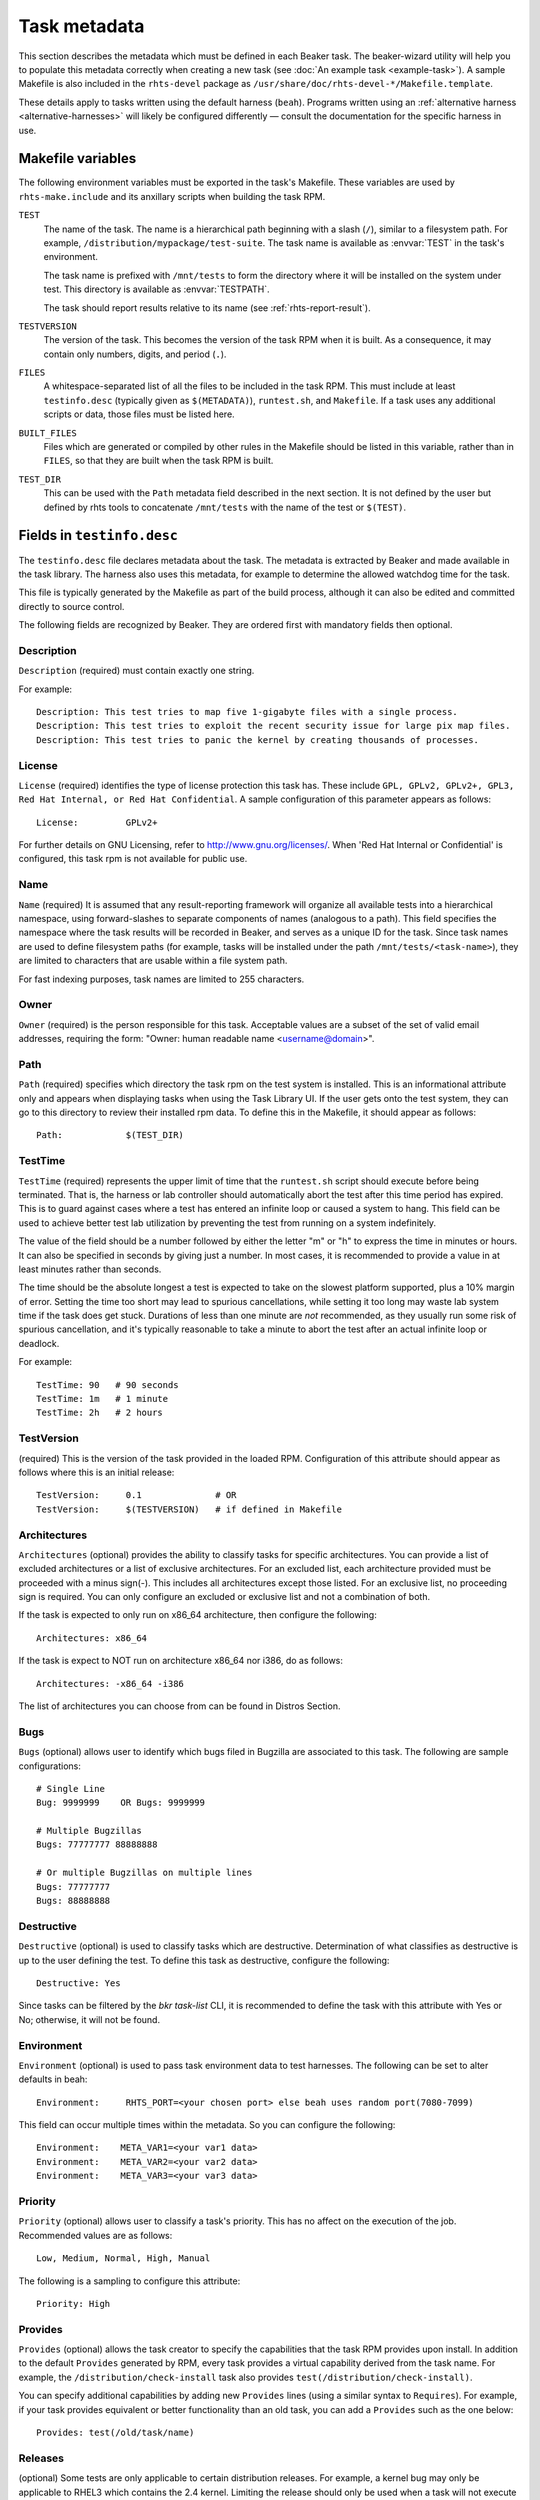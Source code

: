 .. _task_metadata:

Task metadata
=============

This section describes the metadata which must be defined in each Beaker task.
The beaker-wizard utility will help you to populate this metadata correctly
when creating a new task (see :doc:`An example task <example-task>`). A sample
Makefile is also included in the ``rhts-devel`` package as
``/usr/share/doc/rhts-devel-*/Makefile.template``.

These details apply to tasks written using the default harness (``beah``).
Programs written using an :ref:`alternative harness <alternative-harnesses>`
will likely be configured differently — consult the documentation for the
specific harness in use.

.. _makefile-variables:

Makefile variables
~~~~~~~~~~~~~~~~~~

The following environment variables must be exported in the task's Makefile.
These variables are used by ``rhts-make.include`` and its anxillary scripts
when building the task RPM.

``TEST``
    The name of the task. The name is a hierarchical path beginning with
    a slash (``/``), similar to a filesystem path. For example,
    ``/distribution/mypackage/test-suite``. The task name is available as
    :envvar:`TEST` in the task's environment.

    The task name is prefixed with ``/mnt/tests`` to form the directory where
    it will be installed on the system under test. This directory is available
    as :envvar:`TESTPATH`.

    The task should report results relative to its name (see
    :ref:`rhts-report-result`).

``TESTVERSION``
    The version of the task. This becomes the version of the task RPM when it
    is built. As a consequence, it may contain only numbers, digits, and period
    (``.``).

``FILES``
    A whitespace-separated list of all the files to be included in the task
    RPM. This must include at least ``testinfo.desc`` (typically given as
    ``$(METADATA)``), ``runtest.sh``, and ``Makefile``. If a task uses any
    additional scripts or data, those files must be listed here.

``BUILT_FILES``
    Files which are generated or compiled by other rules in the Makefile should
    be listed in this variable, rather than in ``FILES``, so that they are
    built when the task RPM is built.

``TEST_DIR``
    This can be used with the ``Path`` metadata field described in the next
    section.  It is not defined by the user but defined by rhts tools to
    concatenate ``/mnt/tests`` with the name of the test or ``$(TEST)``.

.. _testinfo.desc:

Fields in ``testinfo.desc``
~~~~~~~~~~~~~~~~~~~~~~~~~~~

The ``testinfo.desc`` file declares metadata about the task. The metadata is
extracted by Beaker and made available in the task library. The harness also
uses this metadata, for example to determine the allowed watchdog time for the
task.

This file is typically generated by the Makefile as part of the build process, 
although it can also be edited and committed directly to source control.

The following fields are recognized by Beaker.  They are ordered first
with mandatory fields then optional.

Description
-----------

``Description`` (required) must contain exactly one string.

For example:

::

    Description: This test tries to map five 1-gigabyte files with a single process.
    Description: This test tries to exploit the recent security issue for large pix map files.
    Description: This test tries to panic the kernel by creating thousands of processes.


License
-------

``License`` (required) identifies the type of license protection this task
has.  These include ``GPL, GPLv2, GPLv2+, GPL3, Red Hat Internal, or
Red Hat Confidential``.  A sample configuration of this parameter appears
as follows::

    License:         GPLv2+

For further details on GNU Licensing, refer to http://www.gnu.org/licenses/.
When 'Red Hat Internal or Confidential' is configured, this task rpm is not
available for public use.


Name
----

``Name`` (required) It is assumed that any result-reporting framework
will organize all available tests into a hierarchical namespace, using
forward-slashes to separate components of names (analogous to a path).
This field specifies the namespace where the task results will be recorded
in Beaker, and serves as a unique ID for the task. Since task names are
used to define filesystem paths (for example, tasks will be installed
under the path ``/mnt/tests/<task-name>``), they are limited to
characters that are usable within a file system path.

For fast indexing purposes, task names are limited to 255 characters.


Owner
-----

``Owner`` (required) is the person responsible for this task. Acceptable
values are a subset of the set of valid email addresses, requiring the
form: "Owner: human readable name <username@domain>".


Path
----

``Path`` (required) specifies which directory the task rpm on the test
system is installed. This is an informational attribute only and appears
when displaying tasks when using the Task Library UI. If the
user gets onto the test system, they can go to this directory to review their
installed rpm data.  To define this in the Makefile, it should
appear as follows::

    Path:            $(TEST_DIR)


.. _testinfo-testtime:

TestTime
--------

``TestTime`` (required) represents the upper limit of time that the
``runtest.sh`` script should execute before being terminated. That is,
the harness or lab controller should automatically abort the test after
this time period has expired. This is to guard against cases where a test
has entered an infinite loop or caused a system to hang. This field can be
used to achieve better test lab utilization by preventing the test from
running on a system indefinitely.

The value of the field should be a number followed by either the letter
"m" or "h" to express the time in minutes or hours. It can also be
specified in seconds by giving just a number. In most cases, it is
recommended to provide a value in at least minutes rather than seconds.

The time should be the absolute longest a test is expected to take on
the slowest platform supported, plus a 10% margin of error. Setting the
time too short may lead to spurious cancellations, while setting it too long
may waste lab system time if the task does get stuck. Durations of less than
one minute are *not* recommended, as they usually run some risk of spurious
cancellation, and it's typically reasonable to take a minute to abort the
test after an actual infinite loop or deadlock.

For example:

::

    TestTime: 90   # 90 seconds
    TestTime: 1m   # 1 minute
    TestTime: 2h   # 2 hours


TestVersion
-----------

(required) This is the version of the task provided in the loaded RPM.
Configuration of this attribute should appear as follows
where this is an initial release::

    TestVersion:     0.1              # OR
    TestVersion:     $(TESTVERSION)   # if defined in Makefile


Architectures
-------------

``Architectures`` (optional) provides the ability to classify tasks for specific
architectures.  You can provide a list of excluded architectures or a list of
exclusive architectures.   For an excluded list, each architecture provided must
be proceeded with a minus sign(-).  This includes all architectures except
those listed.  For an exclusive list, no proceeding sign is required.  You
can only configure an excluded or exclusive list and not a combination of both.

If the task is expected to only run on x86_64 architecture, then
configure the following::

    Architectures: x86_64

If the task is expect to NOT run on architecture x86_64 nor i386,
do as follows::

    Architectures: -x86_64 -i386

The list of architectures you can choose from can be found in
Distros Section.


Bugs
----

``Bugs`` (optional) allows user to identify which bugs filed in Bugzilla
are associated to this task.  The following are sample configurations::

    # Single Line
    Bug: 9999999    OR Bugs: 9999999

    # Multiple Bugzillas
    Bugs: 77777777 88888888

    # Or multiple Bugzillas on multiple lines
    Bugs: 77777777
    Bugs: 88888888


Destructive
-----------

``Destructive`` (optional) is used to classify tasks which are destructive.
Determination of what classifies as destructive is up to the user defining
the test.  To define this task as destructive, configure the following::

    Destructive: Yes

Since tasks can be filtered by the `bkr task-list` CLI, it is recommended
to define the task with this attribute with Yes or No; otherwise, it will
not be found.


Environment
-----------

``Environment`` (optional) is used to pass task environment data to test
harnesses.  The following can be set to alter defaults in beah::

    Environment:     RHTS_PORT=<your chosen port> else beah uses random port(7080-7099)

This field can occur multiple times within the metadata.  So you can
configure the following::

    Environment:    META_VAR1=<your var1 data>
    Environment:    META_VAR2=<your var2 data>
    Environment:    META_VAR3=<your var3 data>


Priority
--------

``Priority`` (optional) allows user to classify a task's priority.
This has no affect on the execution of the job.
Recommended values are as follows::

    Low, Medium, Normal, High, Manual

The following is a sampling to configure this attribute::

    Priority: High


Provides
--------

``Provides`` (optional) allows the task creator to specify the capabilities
that the task RPM provides upon install. In addition to the default
``Provides`` generated by RPM, every task provides a virtual
capability derived from the task name. For example, the
``/distribution/check-install`` task also provides
``test(/distribution/check-install)``.

You can specify additional capabilities by adding new ``Provides``
lines (using a similar syntax to ``Requires``). For example, if your
task provides equivalent or better functionality than an old task, you
can add a ``Provides`` such as the one below::

    Provides: test(/old/task/name)


.. _testinfo-releases:

Releases
--------

(optional) Some tests are only applicable to certain distribution releases.
For example, a kernel bug may only be applicable to RHEL3 which contains the
2.4 kernel. Limiting the release should only be used when a task will
not execute on a particular release. Otherwise, the release should not
be restricted so that your test can run on as many different releases as
possible.

You can populate the optional ``Releases`` field in two different ways. To
exclude  certain releases but include all others, list the releases each
prefixed with  a minus sign (-). To include certain releases but exclude
all others, list the  included releases.

For example, if your task runs only on RHEL6 and RHEL7::

    Releases: RedHatEnterpriseLinux6 RedHatEnterpriseLinux7

Or, if your task is expected to run on any release except for RHEL3 & RHEL4::

    Releases: -RedHatEnterpriseLinux3 -RedHatEnterpriseLinux4

Releases are identified by their OS major version. You can browse a list of OS
versions in Beaker by selecting :menuselection:`Distros --> Family` from the
menu. For example:

-  RedHatEnterpriseLinux3
-  RedHatEnterpriseLinux4
-  RedHatEnterpriseLinuxServer5
-  RedHatEnterpriseLinuxClient5
-  RedHatEnterpriseLinux6
-  RedHatEnterpriseLinux7
-  RedHatEnterpriseLinux8
-  Fedora17

Your Beaker administrator may have configured compatibility aliases for some OS
versions, which you can also use in the ``Releases`` field. Refer to Distro->Family
selection in the Web User Interface to review `alias to OSMajor name` mapping
or :ref:`admin-os-versions` in the Administration Guide to modify alias names.


Requires
--------

``Requires`` (optional) indicates one or more the packages that are
required to be installed on the test machine for the test to work. The
package being tested (if any) is automatically included via the
``RunFor`` field. Aside from the package under test and the
test harness itself, anything ``runtest.sh`` needs for execution
must be included here.

This field can occur multiple times within the metadata. Each value
should be a space-separated list of package names, or of kickstart
package group names preceded with an @ sign. Each package or group must
occur within the distribution tree under test (specifically, it must
appear in the ``comps.xml`` file).

For example::

    Requires: gdb
    Requires: @legacy-software-development
    Requires: @kde-software-development
    Requires: -pdksh

The last example above shows that we don't want a particular package
installed for this test. Normally you shouldn't have to do this unless
the package is installed by default.

In a lab implementation, the dependencies of the packages listed can be
automatically loaded using yum.

Note that unlike an RPM spec file, only dependencies on actual package names
are permitted (depending on a "virtual" provides is not supported — however,
see :ref:`rhts-requires` for a limited exception). Furthermore, even if some
dependencies cannot be resolved, Beaker will attempt to execute the task
anyway (this simplifies some issues with cross-version tasks as described
below).

If a task dependency ever changes in a backwards incompatible way,
one of the approaches below may be helpful:

*  if only a dependency has changed name, specify both the names
   of dependencies in the ``Requires:`` field (enabling this is the reason
   that missing packages are silently ignored).

*  it may be possible to work around the differences by logic in the
   section of the ``Makefile`` that generates the ``testinfo.desc``
   file.

*  for major changes, split the test, so that each incompatible version is
   handled by a separate task in a sub-directory, with the common files built
   from a shared directory in the ``Makefile``.

When writing a multihost test involving multiple roles client(s) and
server(s), the union of the requirements for all of the roles must be
listed here.


RhtsOptions
-----------

(optional) You can indicate that your task does `not` need to be run inside the
``rhts-compat`` service::

    RhtsOptions: -Compatible

This option has no effect on newer distros. See :doc:`rhts-compat`.


.. _rhts-requires:

RhtsRequires
------------

``RhtsRequires`` (optional) indicates the other beaker tests that are
required to be installed on the test machine for the test to work.

This field can occur multiple times within the metadata. Each value
should consist of a task name in the form ``test(<task-name>)``. Each
task dependency named this way must exist in the Beaker task library
or the task will be aborted.

For example::

    RhtsRequires: test(/distribution/rhts/common)

RunFor
------

``RunFor`` (optional) allows entries in the Beaker task library to be
associated with specific packages for test execution and reporting purposes.
It is only relevant for tasks that are specifically written as tests for
particular packages rather than as general utilities.

When testing a specific package, that package should be listed in this
field. If the test might reasonably be affected by changes to another
package, the other package should also be listed here. If a package changes
names but the task remains applicable, then all of the package's names
should be listed here.

This field is optional and can occur multiple times within the
metadata. The value should be a space-separated list of package names.


Type
----

(optional) To classify the type of task, one of the following is recommended::

    Regression, Performance, Stress, Certification, Security,
    Durations, Interoperability, Standardscompliance, Customeracceptance,
    Releasecriterium, Crasher, Tier1, Tier2, Alpha,
    KernelTier1, KernelTier2, Multihost, MultihostDriver, Install,
    FedoraTier1, FedoraTier2, KernelRTTier1, KernelReporting, Sanity, Library

Configuration of this attribute should appear as follows if you've
chosen ``Sanity`` as your ``type``::

    Type:            Sanity
